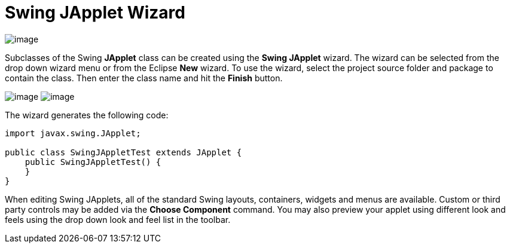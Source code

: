 ifdef::env-github[]
:imagesdir: ../../../html/wizards/swing/
endif::[]

= Swing JApplet Wizard

image:images/wizard_swing_japplet0.gif[image]

Subclasses of the Swing *JApplet* class can be created using the *Swing JApplet* wizard. The wizard can be selected from
the drop down wizard menu or from the Eclipse *New* wizard. To use the wizard, select the project source folder and
package to contain the class. Then enter the class name and hit the *Finish* button.

--
image:images/wizard_swing_japplet1.gif[image]
image:images/wizard_swing_japplet2.gif[image]
--

The wizard generates the following code:

[source,java]
----
import javax.swing.JApplet;

public class SwingJAppletTest extends JApplet {
    public SwingJAppletTest() {
    }
}
----

When editing Swing JApplets, all of the standard Swing layouts, containers, widgets and menus are available. Custom or
third party controls may be added via the *Choose Component* command. You may also preview your applet using different
look and feels using the drop down look and feel list in the toolbar.